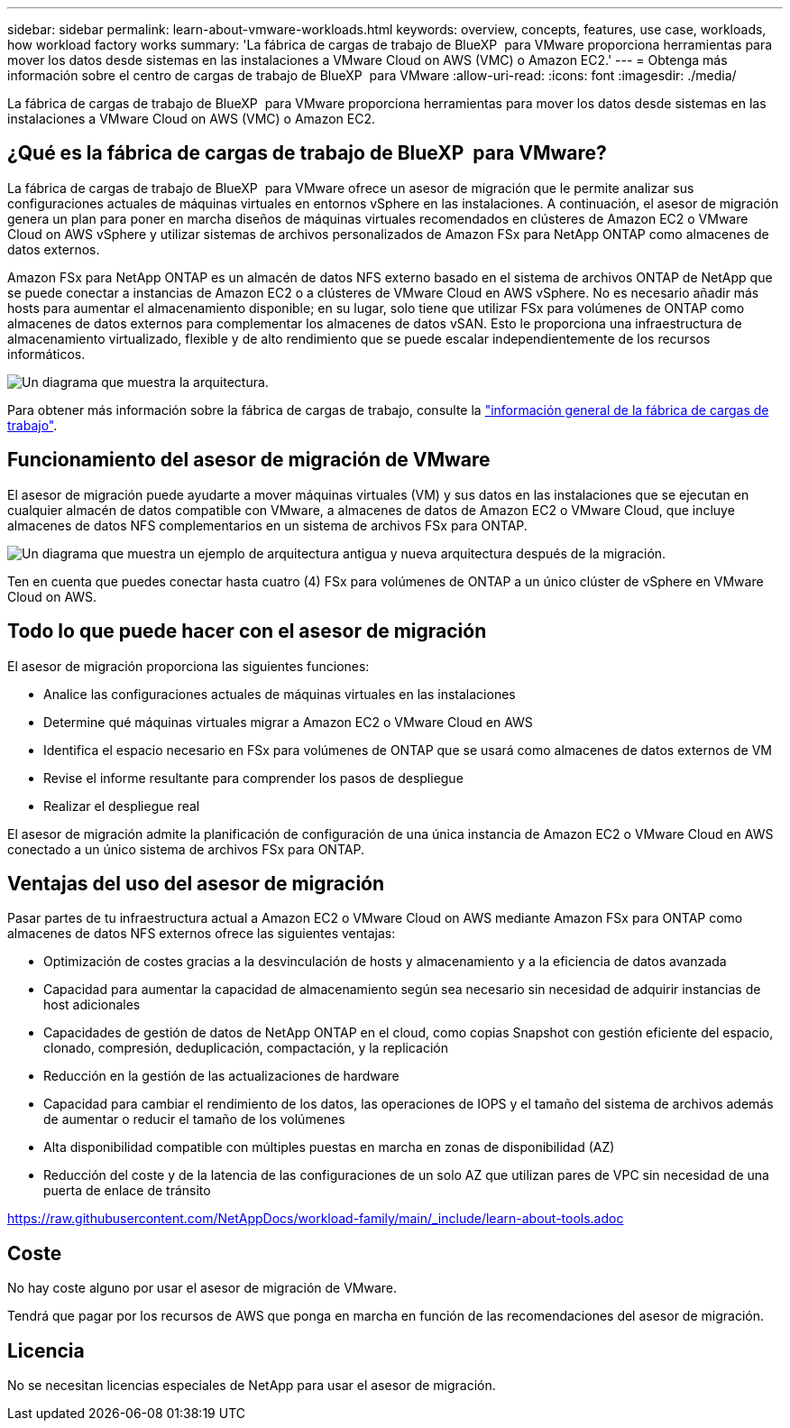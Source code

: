 ---
sidebar: sidebar 
permalink: learn-about-vmware-workloads.html 
keywords: overview, concepts, features, use case, workloads, how workload factory works 
summary: 'La fábrica de cargas de trabajo de BlueXP  para VMware proporciona herramientas para mover los datos desde sistemas en las instalaciones a VMware Cloud on AWS (VMC) o Amazon EC2.' 
---
= Obtenga más información sobre el centro de cargas de trabajo de BlueXP  para VMware
:allow-uri-read: 
:icons: font
:imagesdir: ./media/


[role="lead"]
La fábrica de cargas de trabajo de BlueXP  para VMware proporciona herramientas para mover los datos desde sistemas en las instalaciones a VMware Cloud on AWS (VMC) o Amazon EC2.



== ¿Qué es la fábrica de cargas de trabajo de BlueXP  para VMware?

La fábrica de cargas de trabajo de BlueXP  para VMware ofrece un asesor de migración que le permite analizar sus configuraciones actuales de máquinas virtuales en entornos vSphere en las instalaciones. A continuación, el asesor de migración genera un plan para poner en marcha diseños de máquinas virtuales recomendados en clústeres de Amazon EC2 o VMware Cloud on AWS vSphere y utilizar sistemas de archivos personalizados de Amazon FSx para NetApp ONTAP como almacenes de datos externos.

Amazon FSx para NetApp ONTAP es un almacén de datos NFS externo basado en el sistema de archivos ONTAP de NetApp que se puede conectar a instancias de Amazon EC2 o a clústeres de VMware Cloud en AWS vSphere. No es necesario añadir más hosts para aumentar el almacenamiento disponible; en su lugar, solo tiene que utilizar FSx para volúmenes de ONTAP como almacenes de datos externos para complementar los almacenes de datos vSAN. Esto le proporciona una infraestructura de almacenamiento virtualizado, flexible y de alto rendimiento que se puede escalar independientemente de los recursos informáticos.

image:diagram-vmware-fsx-overview.png["Un diagrama que muestra la arquitectura."]

Para obtener más información sobre la fábrica de cargas de trabajo, consulte la https://docs.netapp.com/us-en/workload-setup-admin/workload-factory-overview.html["información general de la fábrica de cargas de trabajo"^].



== Funcionamiento del asesor de migración de VMware

El asesor de migración puede ayudarte a mover máquinas virtuales (VM) y sus datos en las instalaciones que se ejecutan en cualquier almacén de datos compatible con VMware, a almacenes de datos de Amazon EC2 o VMware Cloud, que incluye almacenes de datos NFS complementarios en un sistema de archivos FSx para ONTAP.

image:diagram-vmware-fsx-old-new.png["Un diagrama que muestra un ejemplo de arquitectura antigua y nueva arquitectura después de la migración."]

Ten en cuenta que puedes conectar hasta cuatro (4) FSx para volúmenes de ONTAP a un único clúster de vSphere en VMware Cloud on AWS.



== Todo lo que puede hacer con el asesor de migración

El asesor de migración proporciona las siguientes funciones:

* Analice las configuraciones actuales de máquinas virtuales en las instalaciones
* Determine qué máquinas virtuales migrar a Amazon EC2 o VMware Cloud en AWS
* Identifica el espacio necesario en FSx para volúmenes de ONTAP que se usará como almacenes de datos externos de VM
* Revise el informe resultante para comprender los pasos de despliegue
* Realizar el despliegue real


El asesor de migración admite la planificación de configuración de una única instancia de Amazon EC2 o VMware Cloud en AWS conectado a un único sistema de archivos FSx para ONTAP.



== Ventajas del uso del asesor de migración

Pasar partes de tu infraestructura actual a Amazon EC2 o VMware Cloud on AWS mediante Amazon FSx para ONTAP como almacenes de datos NFS externos ofrece las siguientes ventajas:

* Optimización de costes gracias a la desvinculación de hosts y almacenamiento y a la eficiencia de datos avanzada
* Capacidad para aumentar la capacidad de almacenamiento según sea necesario sin necesidad de adquirir instancias de host adicionales
* Capacidades de gestión de datos de NetApp ONTAP en el cloud, como copias Snapshot con gestión eficiente del espacio, clonado, compresión, deduplicación, compactación, y la replicación
* Reducción en la gestión de las actualizaciones de hardware
* Capacidad para cambiar el rendimiento de los datos, las operaciones de IOPS y el tamaño del sistema de archivos además de aumentar o reducir el tamaño de los volúmenes
* Alta disponibilidad compatible con múltiples puestas en marcha en zonas de disponibilidad (AZ)
* Reducción del coste y de la latencia de las configuraciones de un solo AZ que utilizan pares de VPC sin necesidad de una puerta de enlace de tránsito


https://raw.githubusercontent.com/NetAppDocs/workload-family/main/_include/learn-about-tools.adoc[]



== Coste

No hay coste alguno por usar el asesor de migración de VMware.

Tendrá que pagar por los recursos de AWS que ponga en marcha en función de las recomendaciones del asesor de migración.



== Licencia

No se necesitan licencias especiales de NetApp para usar el asesor de migración.
